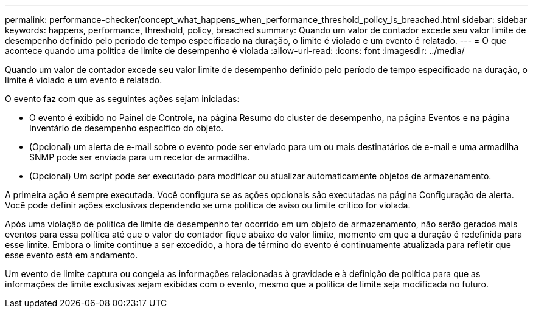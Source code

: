 ---
permalink: performance-checker/concept_what_happens_when_performance_threshold_policy_is_breached.html 
sidebar: sidebar 
keywords: happens, performance, threshold, policy, breached 
summary: Quando um valor de contador excede seu valor limite de desempenho definido pelo período de tempo especificado na duração, o limite é violado e um evento é relatado. 
---
= O que acontece quando uma política de limite de desempenho é violada
:allow-uri-read: 
:icons: font
:imagesdir: ../media/


[role="lead"]
Quando um valor de contador excede seu valor limite de desempenho definido pelo período de tempo especificado na duração, o limite é violado e um evento é relatado.

O evento faz com que as seguintes ações sejam iniciadas:

* O evento é exibido no Painel de Controle, na página Resumo do cluster de desempenho, na página Eventos e na página Inventário de desempenho específico do objeto.
* (Opcional) um alerta de e-mail sobre o evento pode ser enviado para um ou mais destinatários de e-mail e uma armadilha SNMP pode ser enviada para um recetor de armadilha.
* (Opcional) Um script pode ser executado para modificar ou atualizar automaticamente objetos de armazenamento.


A primeira ação é sempre executada. Você configura se as ações opcionais são executadas na página Configuração de alerta. Você pode definir ações exclusivas dependendo se uma política de aviso ou limite crítico for violada.

Após uma violação de política de limite de desempenho ter ocorrido em um objeto de armazenamento, não serão gerados mais eventos para essa política até que o valor do contador fique abaixo do valor limite, momento em que a duração é redefinida para esse limite. Embora o limite continue a ser excedido, a hora de término do evento é continuamente atualizada para refletir que esse evento está em andamento.

Um evento de limite captura ou congela as informações relacionadas à gravidade e à definição de política para que as informações de limite exclusivas sejam exibidas com o evento, mesmo que a política de limite seja modificada no futuro.
